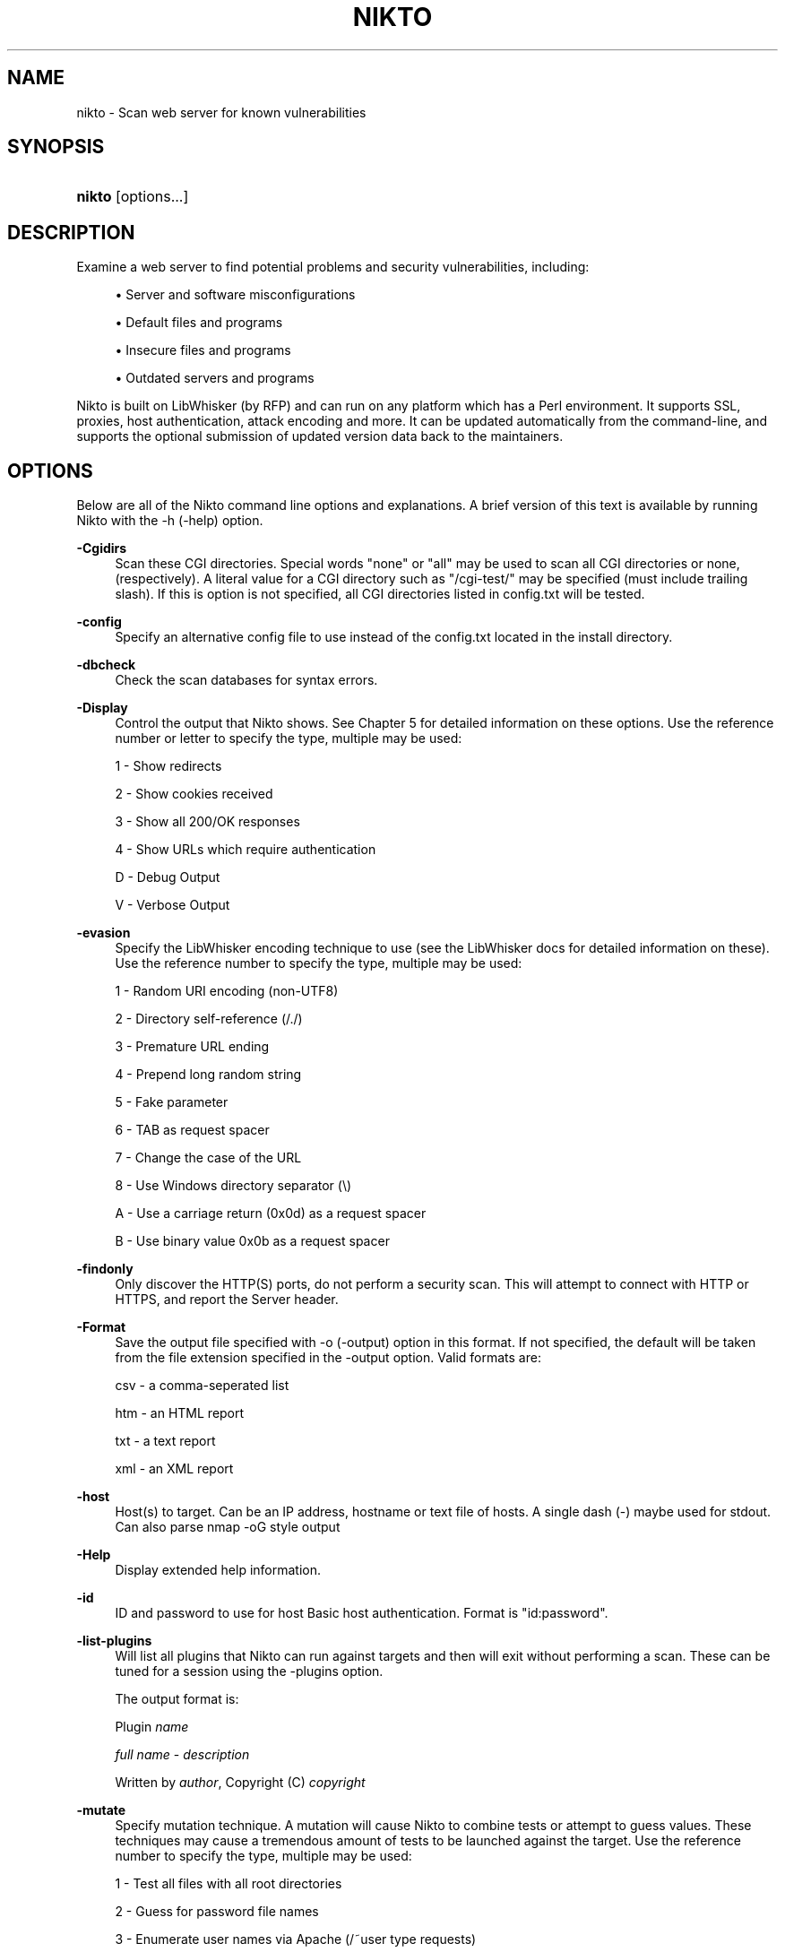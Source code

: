 .\"     Title: nikto
.\"    Author: 
.\" Generator: DocBook XSL Stylesheets v1.73.2 <http://docbook.sf.net/>
.\"      Date: 02/03/2010
.\"    Manual: Vulnerability Scanner
.\"    Source: http://cirt.net/ 2.1.1
.\"
.TH "NIKTO" "1" "02/03/2010" "http://cirt\&.net/ 2\&.1" "Vulnerability Scanner"
.\" disable hyphenation
.nh
.\" disable justification (adjust text to left margin only)
.ad l
.SH "NAME"
nikto \- Scan web server for known vulnerabilities
.SH "SYNOPSIS"
.HP 21
\fBnikto\fR [options...]
.SH "DESCRIPTION"
.PP
Examine a web server to find potential problems and security vulnerabilities, including:
.sp
.RS 4
\h'-04'\(bu\h'+03'Server and software misconfigurations
.RE
.sp
.RS 4
\h'-04'\(bu\h'+03'Default files and programs
.RE
.sp
.RS 4
\h'-04'\(bu\h'+03'Insecure files and programs
.RE
.sp
.RS 4
\h'-04'\(bu\h'+03'Outdated servers and programs
.RE
.PP
Nikto is built on LibWhisker (by RFP) and can run on any platform which has a Perl environment\&. It supports SSL, proxies, host authentication, attack encoding and more\&. It can be updated automatically from the command\-line, and supports the optional submission of updated version data back to the maintainers\&.
.SH "OPTIONS"
.PP
Below are all of the Nikto command line options and explanations\&. A brief version of this text is available by running Nikto with the \-h (\-help) option\&.
.PP
\fB\-Cgidirs\fR
.RS 4
Scan these CGI directories\&. Special words "none" or "all" may be used to scan all CGI directories or none, (respectively)\&. A literal value for a CGI directory such as "/cgi\-test/" may be specified (must include trailing slash)\&. If this is option is not specified, all CGI directories listed in config\&.txt will be tested\&.
.RE
.PP
\fB\-config\fR
.RS 4
Specify an alternative config file to use instead of the config\&.txt located in the install directory\&.
.RE
.PP
\fB\-dbcheck\fR
.RS 4
Check the scan databases for syntax errors\&.
.RE
.PP
\fB\-Display\fR
.RS 4
Control the output that Nikto shows\&. See Chapter 5 for detailed information on these options\&. Use the reference number or letter to specify the type, multiple may be used:
.sp
1 \- Show redirects
.sp
2 \- Show cookies received
.sp
3 \- Show all 200/OK responses
.sp
4 \- Show URLs which require authentication
.sp
D \- Debug Output
.sp
V \- Verbose Output
.RE
.PP
\fB\-evasion\fR
.RS 4
Specify the LibWhisker encoding technique to use (see the LibWhisker docs for detailed information on these)\&. Use the reference number to specify the type, multiple may be used:
.sp
1 \- Random URI encoding (non\-UTF8)
.sp
2 \- Directory self\-reference (/\&./)
.sp
3 \- Premature URL ending
.sp
4 \- Prepend long random string
.sp
5 \- Fake parameter
.sp
6 \- TAB as request spacer
.sp
7 \- Change the case of the URL
.sp
8 \- Use Windows directory separator (\e)
.sp
A \- Use a carriage return (0x0d) as a request spacer
.sp
B \- Use binary value 0x0b as a request spacer
.RE
.PP
\fB\-findonly\fR
.RS 4
Only discover the HTTP(S) ports, do not perform a security scan\&. This will attempt to connect with HTTP or HTTPS, and report the Server header\&.
.RE
.PP
\fB\-Format\fR
.RS 4
Save the output file specified with \-o (\-output) option in this format\&. If not specified, the default will be taken from the file extension specified in the \-output option\&. Valid formats are:
.sp
csv \- a comma\-seperated list
.sp
htm \- an HTML report
.sp
txt \- a text report
.sp
xml \- an XML report
.RE
.PP
\fB\-host\fR
.RS 4
Host(s) to target\&. Can be an IP address, hostname or text file of hosts\&. A single dash (\-) maybe used for stdout\&. Can also parse nmap \-oG style output
.RE
.PP
\fB\-Help\fR
.RS 4
Display extended help information\&.
.RE
.PP
\fB\-id\fR
.RS 4
ID and password to use for host Basic host authentication\&. Format is "id:password"\&.
.RE
.PP
\fB\-list\-plugins\fR
.RS 4
Will list all plugins that Nikto can run against targets and then will exit without performing a scan\&. These can be tuned for a session using the \-plugins option\&.
.sp
The output format is:
.sp
Plugin
\fIname\fR
.sp
\ \&\fIfull name\fR
\-
\fIdescription\fR
.sp
\ \&Written by
\fIauthor\fR, Copyright (C)
\fIcopyright\fR
.RE
.PP
\fB\-mutate\fR
.RS 4
Specify mutation technique\&. A mutation will cause Nikto to combine tests or attempt to guess values\&. These techniques may cause a tremendous amount of tests to be launched against the target\&. Use the reference number to specify the type, multiple may be used:
.sp
1 \- Test all files with all root directories
.sp
2 \- Guess for password file names
.sp
3 \- Enumerate user names via Apache (/~user type requests)
.sp
4 \- Enumerate user names via cgiwrap (/cgi\-bin/cgiwrap/~user type requests)
.sp
5 \- Attempt to brute force sub\-domain names, assume that the host name is the parent domain
.sp
6 \- Attempt to guess directory names from the supplied dictionary file
.RE
.PP
\fB\-mutate\-options\fR
.RS 4
Provide extra information for mutates, e\&.g\&. a dictionary file
.RE
.PP
\fB\-nointeractive\fR
.RS 4
Disable interactive features\&.
.RE
.PP
\fB\-nolookup\fR
.RS 4
Do not perform name lookups on IP addresses\&.
.RE
.PP
\fB\-nossl\fR
.RS 4
Do not use SSL to connect to the server\&.
.RE
.PP
\fB\-no404\fR
.RS 4
Disable 404 (file not found) checking\&. This will reduce the total number of requests made to the webserver and may be preferable when checking a server over a slow link, or an embedded device\&. This will generally lead to more false positives being discovered\&.
.RE
.PP
\fB\-output\fR
.RS 4
Write output to the file specified\&. The format used will be taken from the file extension\&. This can be over\-riden by using the \-Format option (e\&.g\&. to write text files with a different extenstion\&. Existing files will have new information appended\&.
.RE
.PP
\fB\-plugins\fR
.RS 4
Select which plugins will be run on the specified targets\&. A comma separated list should be provided which lists the names of the plugins\&. The names can be found by using \-list\-plugins\&.
.sp
There are two special entries: ALL, which specifies all plugins shall be run and NONE, which specifies no plugins shall be run\&. The default is ALL
.RE
.PP
\fB\-port\fR
.RS 4
TCP port(s) to target\&. To test more than one port on the same host, specify the list of ports in the \-p (\-port) option\&. Ports can be specified as a range (i\&.e\&., 80\-90), or as a comma\-delimited list, (i\&.e\&., 80,88,90)\&. If not specified, port 80 is used\&.
.RE
.PP
\fB\-Pause\fR
.RS 4
Seconds (integer or floating point) to delay between each test\&.
.RE
.PP
\fB\-root\fR
.RS 4
Prepend the value specified to the beginning of every request\&. This is useful to test applications or web servers which have all of their files under a certain directory\&.
.RE
.PP
\fB\-ssl\fR
.RS 4
Only test SSL on the ports specified\&. Using this option will dramatically speed up requests to HTTPS ports, since otherwise the HTTP request will have to timeout first\&.
.RE
.PP
\fB\-Single\fR
.RS 4
Perform a single request to a target server\&. Nikto will prompt for all options which can be specified, and then report the detailed output\&. See Chapter 5 for detailed information\&.
.RE
.PP
\fB\-timeout\fR
.RS 4
Seconds to wait before timing out a request\&. Default timeout is 10 seconds\&.
.RE
.PP
\fB\-Tuning\fR
.RS 4
Tuning options will control the test that Nikto will use against a target\&. By default, if any options are specified, only those tests will be performed\&. If the "x" option is used, it will reverse the logic and exclude only those tests\&. Use the reference number or letter to specify the type, multiple may be used:
.sp
0 \- File Upload
.sp
1 \- Interesting File / Seen in logs
.sp
2 \- Misconfiguration / Default File
.sp
3 \- Information Disclosure
.sp
4 \- Injection (XSS/Script/HTML)
.sp
5 \- Remote File Retrieval \- Inside Web Root
.sp
6 \- Denial of Service
.sp
7 \- Remote File Retrieval \- Server Wide
.sp
8 \- Command Execution / Remote Shell
.sp
9 \- SQL Injection
.sp
a \- Authentication Bypass
.sp
b \- Software Identification
.sp
c \- Remote Source Inclusion
.sp
x \- Reverse Tuning Options (i\&.e\&., include all except specified)
.sp
The given string will be parsed from left to right, any x characters will apply to all characters to the right of the character\&.
.RE
.PP
\fB\-useproxy\fR
.RS 4
Use the HTTP proxy defined in the configuration file\&.
.RE
.PP
\fB\-update\fR
.RS 4
Update the plugins and databases directly from cirt\&.net\&.
.RE
.PP
\fB\-Version\fR
.RS 4
Display the Nikto software, plugin and database versions\&.
.RE
.PP
\fB\-vhost\fR
.RS 4
Specify the Host header to be sent to the target\&.
.RE
.SH "FILES"
.PP
\fInikto\&.conf\fR
.RS 4
The Nikto configuration file\&. This sets Nikto\'s global options\&. Several nikto\&.conf files may exist and are parsed in the below order\&. As each configuration file is loaded is supersedes any previously set configuration:
.sp
.RS 4
\h'-04'\(bu\h'+03'System wide (e\&.g\&. /etc/nikto\&.conf)
.RE
.sp
.RS 4
\h'-04'\(bu\h'+03'Home directory (e\&.g\&. $HOME/nikto\&.conf)
.RE
.sp
.RS 4
\h'-04'\(bu\h'+03'Current directory (e\&.g\&. \&./nikto\&.conf)
.RE
.RE
.PP
\fI${NIKTO_DIR}/plugins/db*\fR
.RS 4
db files are the databases that nikto uses to check for vulnerabilities and issues within the web server\&.
.RE
.PP
\fI${NIKTO_DIR}/plugins/*\&.plugin\fR
.RS 4
All nikto\'s plugins exist here\&. Nikto itself is just a wrapper script to manage CLI and pass through to the plugins\&.
.RE
.PP
\fI${NIKTO_DIR}/templates\fR
.RS 4
Contains the templates for nikto\'s output formats\&.
.RE
.SH "BUGS"
.PP
The current features are not supported:
.sp
.RS 4
\h'-04'\(bu\h'+03'SOCKS Proxies
.RE
.SH "AUTHORS"
.PP
Nikto is written and maintained by Chris Sullo and David Lodge\&. See the main documentation for other contributors\&.
.PP
All code is Copyright CIRT, Inc., except LibWhisker which is Copyright (c) 2009, Jeff Forristal (wiretrip.net)\&.  Other portions of code may be (C) as specified\&.
.SH "SEE ALSO"
.PP

\fINikto Homepage\fR\&[1]
.SH "NOTES"
.IP " 1." 4
Nikto Homepage
.RS 4
\%http://cirt.net/
.RE
